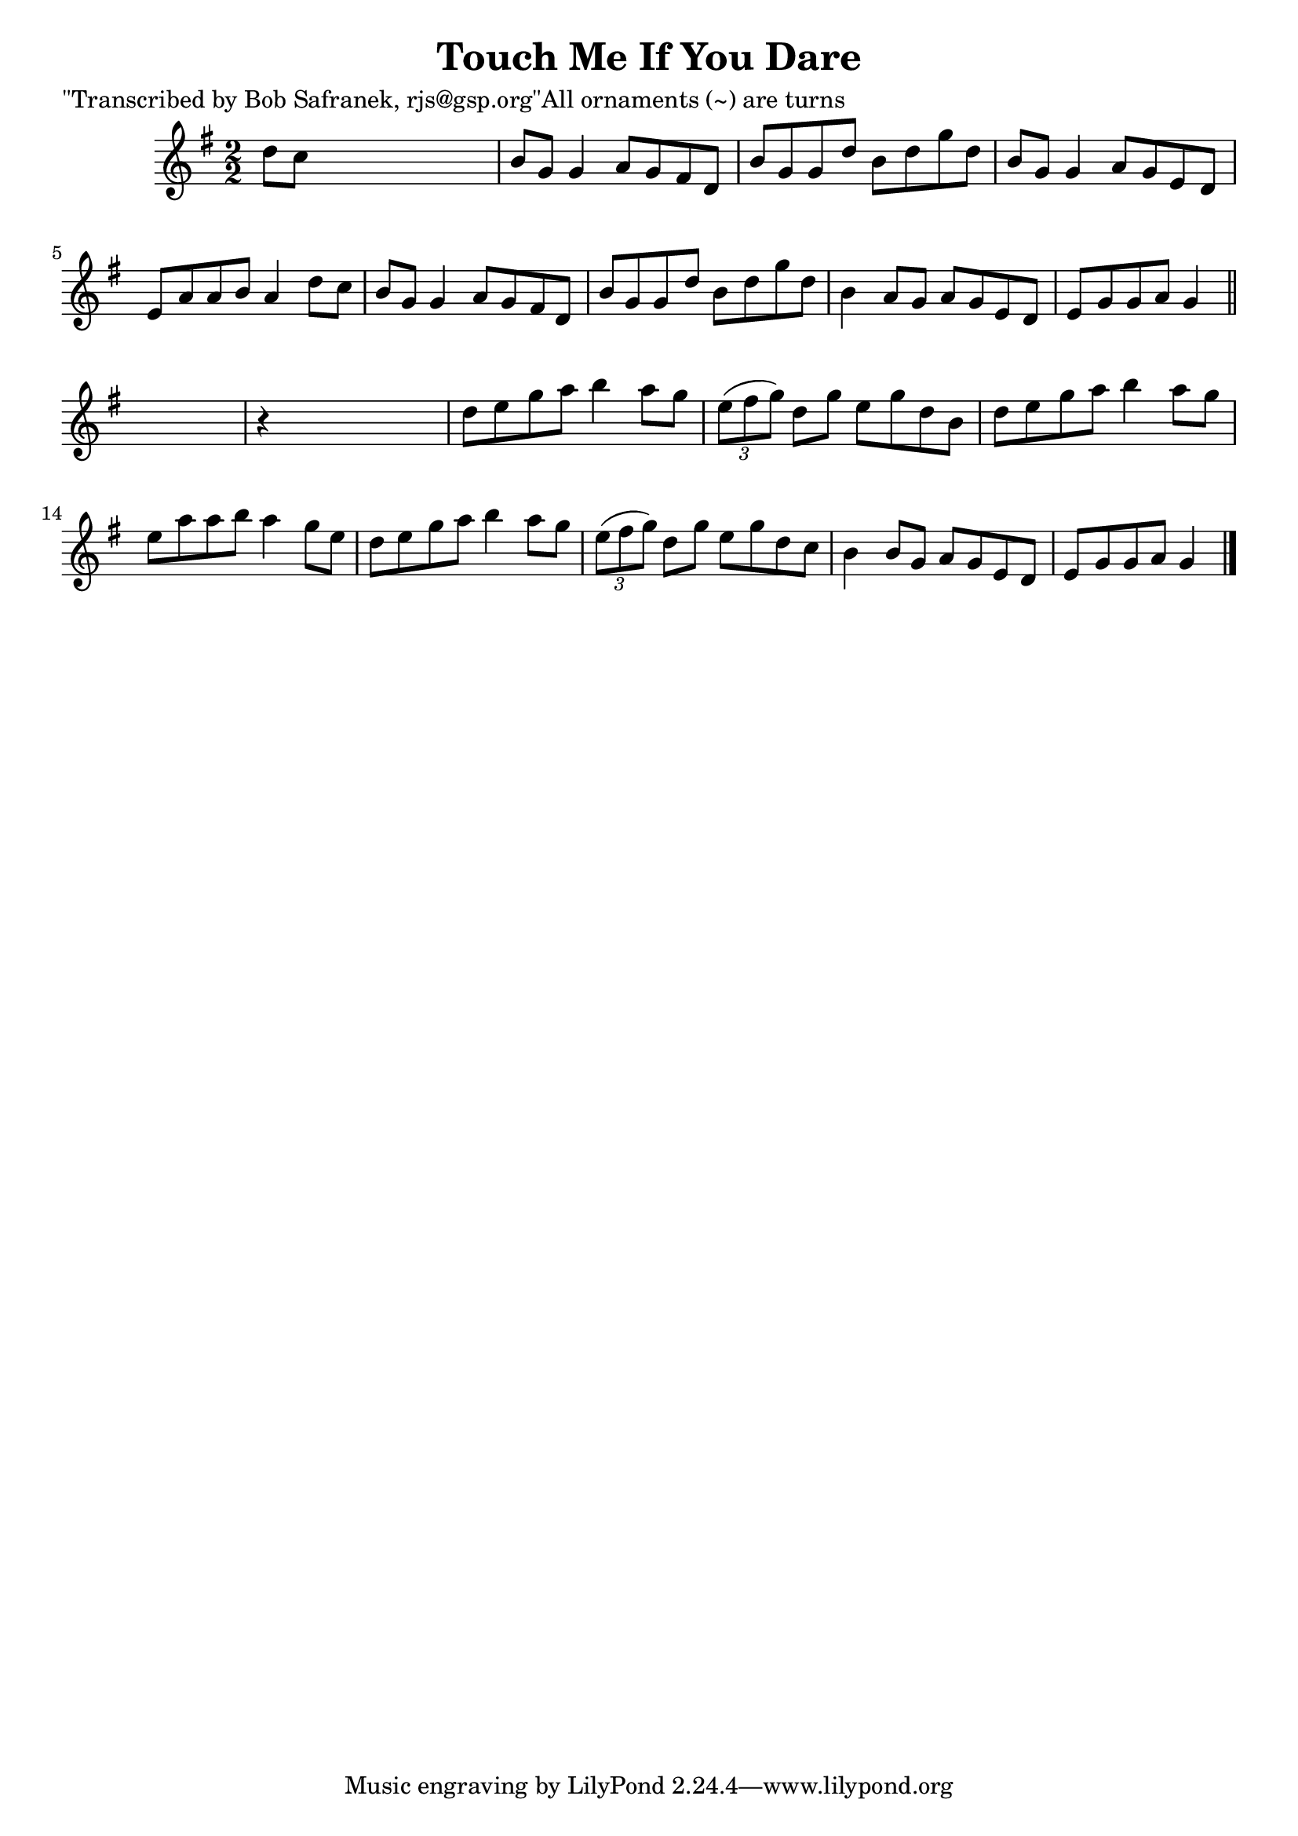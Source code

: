 
\version "2.16.2"
% automatically converted by musicxml2ly from xml/1387_bs.xml

%% additional definitions required by the score:
\language "english"


\header {
    poet = "\"Transcribed by Bob Safranek, rjs@gsp.org\"All ornaments (~) are turns"
    encoder = "abc2xml version 63"
    encodingdate = "2015-01-25"
    title = "Touch Me If You Dare"
    }

\layout {
    \context { \Score
        autoBeaming = ##f
        }
    }
PartPOneVoiceOne =  \relative d'' {
    \key g \major \numericTimeSignature\time 2/2 d8 [ c8 ] s2. | % 2
    b8 [ g8 ] g4 a8 [ g8 fs8 d8 ] | % 3
    b'8 [ g8 g8 d'8 ] b8 [ d8 g8 d8 ] | % 4
    b8 [ g8 ] g4 a8 [ g8 e8 d8 ] | % 5
    e8 [ a8 a8 b8 ] a4 d8 [ c8 ] | % 6
    b8 [ g8 ] g4 a8 [ g8 fs8 d8 ] | % 7
    b'8 [ g8 g8 d'8 ] b8 [ d8 g8 d8 ] | % 8
    b4 a8 [ g8 ] a8 [ g8 e8 d8 ] | % 9
    e8 [ g8 g8 a8 ] g4 \bar "||"
    s4 | \barNumberCheck #10
    r4 s2. | % 11
    d'8 [ e8 g8 a8 ] b4 a8 [ g8 ] | % 12
    \times 2/3  {
        e8 ( [ fs8 g8 ) ] }
    d8 [ g8 ] e8 [ g8 d8 b8 ] | % 13
    d8 [ e8 g8 a8 ] b4 a8 [ g8 ] | % 14
    e8 [ a8 a8 b8 ] a4 g8 [ e8 ] | % 15
    d8 [ e8 g8 a8 ] b4 a8 [ g8 ] | % 16
    \times 2/3  {
        e8 ( [ fs8 g8 ) ] }
    d8 [ g8 ] e8 [ g8 d8 c8 ] | % 17
    b4 b8 [ g8 ] a8 [ g8 e8 d8 ] | % 18
    e8 [ g8 g8 a8 ] g4 \bar "|."
    }


% The score definition
\score {
    <<
        \new Staff <<
            \context Staff << 
                \context Voice = "PartPOneVoiceOne" { \PartPOneVoiceOne }
                >>
            >>
        
        >>
    \layout {}
    % To create MIDI output, uncomment the following line:
    %  \midi {}
    }


